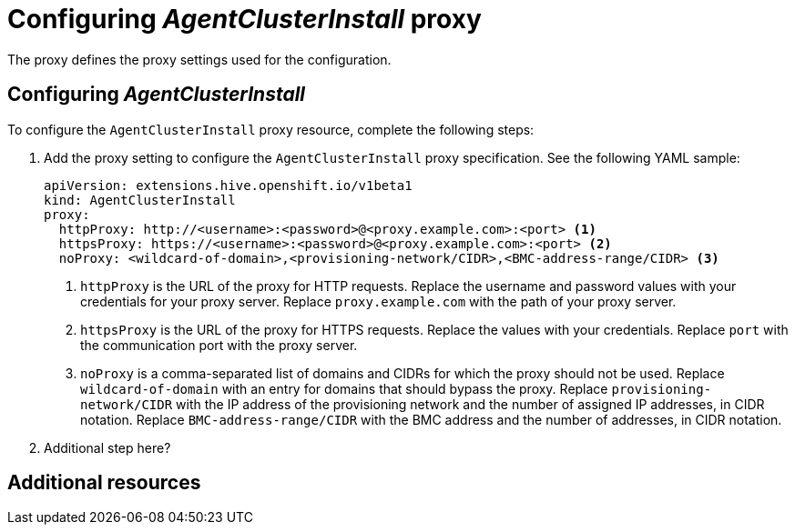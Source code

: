 [#config-agent-proxy]
= Configuring _AgentClusterInstall_ proxy

The proxy defines the proxy settings used for the configuration.

[#config-proxy]
== Configuring _AgentClusterInstall_

To configure the `AgentClusterInstall` proxy resource, complete the following steps:

. Add the proxy setting to configure the `AgentClusterInstall` proxy specification. See the following YAML sample:

+
[source,yaml]
----
apiVersion: extensions.hive.openshift.io/v1beta1
kind: AgentClusterInstall
proxy:
  httpProxy: http://<username>:<password>@<proxy.example.com>:<port> <1>
  httpsProxy: https://<username>:<password>@<proxy.example.com>:<port> <2>
  noProxy: <wildcard-of-domain>,<provisioning-network/CIDR>,<BMC-address-range/CIDR> <3>
----
<1> `httpProxy` is the URL of the proxy for HTTP requests. Replace the username and password values with your credentials for your proxy server. Replace `proxy.example.com` with the path of your proxy server.
<2> `httpsProxy` is the URL of the proxy for HTTPS requests. Replace the values with your credentials. Replace `port` with the communication port with the proxy server.
<3> `noProxy`	is a comma-separated list of domains and CIDRs for which the proxy should not be used. Replace `wildcard-of-domain` with an entry for domains that should bypass the proxy. Replace `provisioning-network/CIDR` with the IP address of the provisioning network and the number of assigned IP addresses, in CIDR notation. Replace `BMC-address-range/CIDR` with the BMC address and the number of addresses, in CIDR notation.

. Additional step here?

[#resources-creating-cluster-proxy]
== Additional resources

